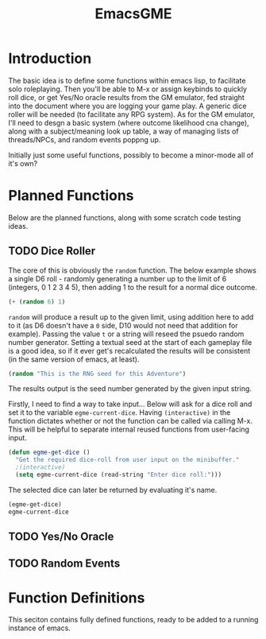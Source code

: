 #+TITLE: EmacsGME
#+DESCRIPTION: A variety of elisp functions for implementing a solo roleplaying gamesmaster emulator, for playing a full game within an org-file
#+PROPERTY: header-args :tangle egme.el

* Introduction

The basic idea is to define some functions within emacs lisp, to facilitate solo roleplaying. Then you'll be able to M-x or
assign keybinds to quickly roll dice, or get Yes/No oracle results from the GM emulator, fed straight into the document
where you are logging your game play. A generic dice roller will be needed (to facilitate any RPG system). As for the GM
emulator, I'll need to desgn a basic system (where outcome likelihood cna change), along with a subject/meaning look up
table, a way of managing lists of threads/NPCs, and random events poppng up.

Initially just some useful functions, possibly to become a minor-mode all of it's own?

* Planned Functions

Below are the planned functions, along with some scratch code testing ideas.

** TODO Dice Roller

The core of this is obviously the ~random~ function.  The below example shows a single D6 roll - randomly generating a number
up to the limit of 6 (integers, 0 1 2 3 4 5), then adding 1 to the result for a normal dice outcome.

#+BEGIN_SRC emacs-lisp :tangle no
(+ (random 6) 1)
#+END_SRC

#+RESULTS:
: 4

~random~ will produce a result up to the given limit, using addition here to add to it (as D6 doesn't have a ~0~ side, D10 would
not need that addition for example). Passing the value ~t~ or a string will reseed the psuedo random number generator. Setting
a textual seed at the start of each gameplay file is a good idea, so if it ever get's recalculated the results will be
consistent (in the same version of emacs, at least).

#+BEGIN_SRC emacs-lisp :tangle no
(random "This is the RNG seed for this Adventure")
#+END_SRC

#+RESULTS:
: 1835456236453760268

The results output is the seed number generated by the given input string.


Firstly, I need to find a way to take input... Below will ask for a dice roll and set it to the variable
~egme-current-dice~. Having ~(interactive)~ in the function dictates whether or not the function can be called via calling
M-x. This will be helpful to separate internal reused functions from user-facing input.

#+BEGIN_SRC emacs-lisp :tangle no
(defun egme-get-dice ()
  "Get the required dice-roll from user input on the minibuffer."
  ;(interactive)
  (setq egme-current-dice (read-string "Enter dice roll:")))
#+END_SRC

#+RESULTS:
: egme-get-dice


The selected dice can later be returned by evaluating it's name.

#+BEGIN_SRC emacs-lisp :tangle no
(egme-get-dice)
egme-current-dice
#+END_SRC

#+RESULTS:
: 3d10



** TODO Yes/No Oracle

** TODO Random Events

* Function Definitions

This seciton contains fully defined functions, ready to be added to a running instance of emacs.
